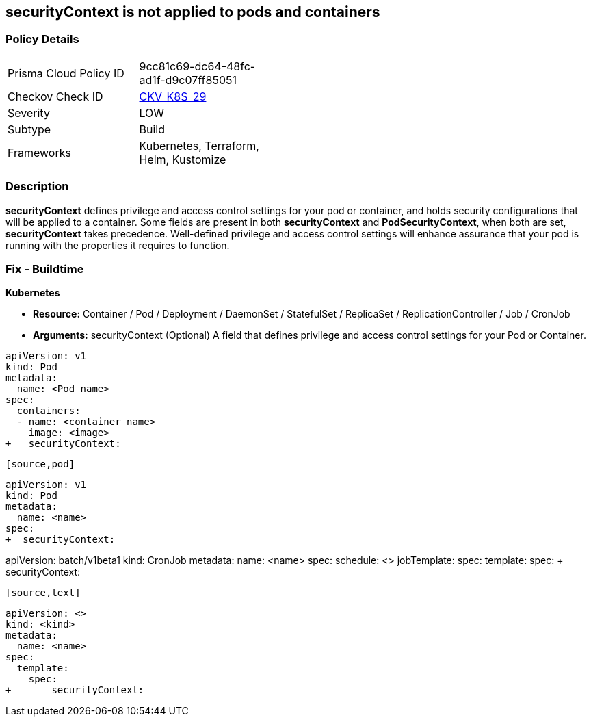 == securityContext is not applied to pods and containers
// securityContext not applied to pods and containers


=== Policy Details 

[width=45%]
[cols="1,1"]
|=== 
|Prisma Cloud Policy ID 
| 9cc81c69-dc64-48fc-ad1f-d9c07ff85051

|Checkov Check ID 
| https://github.com/bridgecrewio/checkov/tree/master/checkov/terraform/checks/resource/kubernetes/PodSecurityContext.py[CKV_K8S_29]

|Severity
|LOW

|Subtype
|Build

|Frameworks
|Kubernetes, Terraform, Helm, Kustomize

|=== 



=== Description 


*securityContext* defines privilege and access control settings for your pod or container, and holds security configurations that will be applied to a container.
Some fields are present in both *securityContext* and *PodSecurityContext*,  when both are set, *securityContext* takes precedence.
Well-defined privilege and access control settings will enhance assurance that your pod is running with the properties it requires to function.

=== Fix - Buildtime


*Kubernetes* 


* *Resource:*  Container / Pod / Deployment / DaemonSet / StatefulSet / ReplicaSet / ReplicationController / Job / CronJob
* *Arguments:* securityContext (Optional)  A field that defines privilege and access control settings for your Pod or Container.


[source,container]
----
apiVersion: v1
kind: Pod
metadata:
  name: <Pod name>
spec:
  containers:
  - name: <container name>
    image: <image>
+   securityContext:
----
----

[source,pod]
----
----
apiVersion: v1
kind: Pod
metadata:
  name: <name>
spec:
+  securityContext:
----

[source,cronjob]
----
----
apiVersion: batch/v1beta1
kind: CronJob
metadata:
  name: <name>
spec:
  schedule: <>
  jobTemplate:
    spec:
      template:
        spec:
+          securityContext:
----

[source,text]
----
----
apiVersion: <>
kind: <kind>
metadata:
  name: <name>
spec:
  template:
    spec:
+       securityContext:
----